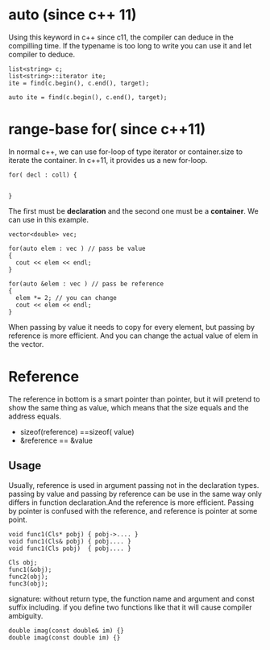 * auto (since c++ 11)
Using this keyword in c++ since c11, the compiler can deduce in the compilling time. If the typename is too long to write you can use it and let compiler to deduce.
#+begin_src c++
  list<string> c;
  list<string>::iterator ite;
  ite = find(c.begin(), c.end(), target);

  auto ite = find(c.begin(), c.end(), target);
#+end_src

* range-base for( since c++11)
In normal c++, we can use for-loop of type iterator or container.size to iterate the container. In c++11, it provides us a new for-loop.
#+begin_src c++
  for( decl : coll) {


  }
#+end_src
The first must be *declaration* and the second one must be a *container*. We can use in this example.
#+begin_src c++
  vector<double> vec;

  for(auto elem : vec ) // pass be value
  {
    cout << elem << endl;
  }

  for(auto &elem : vec ) // pass be reference
  {
    elem *= 2; // you can change 
    cout << elem << endl;
  }
#+end_src
When passing by value it needs to copy for every element, but passing by reference is more efficient. And you can change the actual value of elem in the vector.

* Reference
The reference in bottom is a smart pointer than pointer, but it will pretend to show the same thing as value, which means that the size equals and the address equals.
- sizeof(reference) ==sizeof( value)
- &reference == &value 

** Usage
Usually, reference is used in argument passing not in the declaration types.
passing by value and passing by reference can be use in the same way only differs in function declaration.And the reference is more efficient. Passing by pointer is confused with the reference, and reference is pointer at some point.
#+begin_src c++
  void func1(Cls* pobj) { pobj->.... }
  void func1(Cls& pobj) { pobj.... }
  void func1(Cls pobj)  { pobj.... }

  Cls obj;
  func1(&obj);
  func2(obj);
  func3(obj);
#+end_src

signature: without return type, the function name and argument and const suffix including.
if you define two functions like that it will cause compiler ambiguity.
#+begin_src c++
  double imag(const double& im) {}
  double imag(const double im) {}
#+end_src

